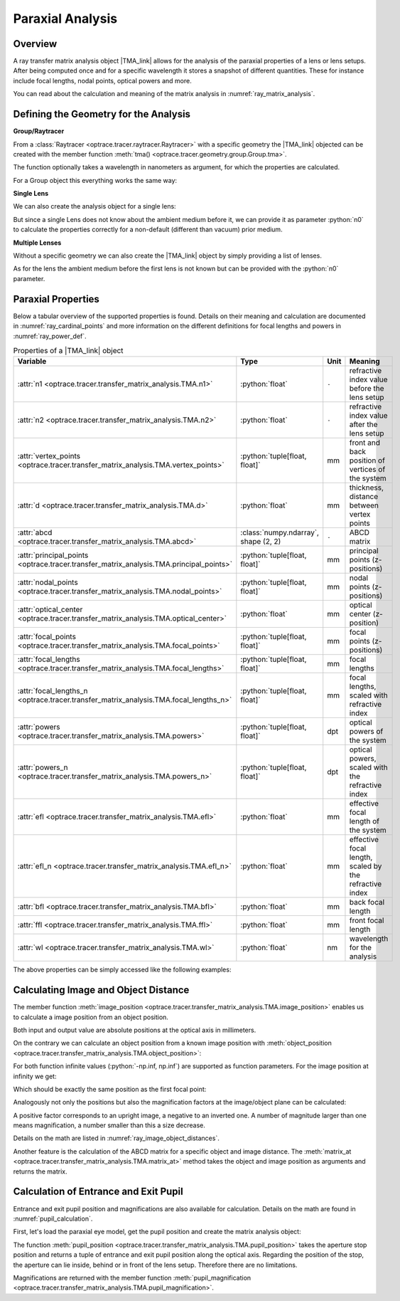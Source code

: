 .. _usage_tma:

Paraxial Analysis
-------------------------------

.. role:: python(code)
  :language: python
  :class: highlight

.. |TMA_link| replace:: :class:`TMA <optrace.tracer.transfer_matrix_analysis.TMA>` 

.. testsetup:: *

   import numpy as np
   import optrace as ot

   RT = ot.Raytracer(outline=[-10, 10, -10, 10, -10, 60])

Overview
______________

A ray transfer matrix analysis object |TMA_link| allows for the analysis of the paraxial properties of a lens or lens setups. After being computed once and for a specific wavelength it stores a snapshot of different quantities.
These for instance include focal lengths, nodal points, optical powers and more.

You can read about the calculation and meaning of the matrix analysis in :numref:`ray_matrix_analysis`.

Defining the Geometry for the Analysis
__________________________________________

**Group/Raytracer**

From a :class:`Raytracer <optrace.tracer.raytracer.Raytracer>` with a specific geometry the |TMA_link| objected can be created with the member function :meth:`tma() <optrace.tracer.geometry.group.Group.tma>`.

.. testcode::

   tma = RT.tma()

The function optionally takes a wavelength in nanometers as argument, for which the properties are calculated.

.. testcode::

   tma = RT.tma(780)

For a Group object this everything works the same way:

.. testcode::

   G = ot.presets.geometry.arizona_eye()
   tma = G.tma()


**Single Lens**

We can also create the analysis object for a single lens:

.. testcode::

   front = ot.CircularSurface(r=5)
   back = ot.SphericalSurface(r=5, R=-25)
   n = ot.presets.refraction_index.K5
   L = ot.Lens(front, back, n=n, d=0.5, pos=[0, 0, 10])

   tma = L.tma()

But since a single Lens does not know about the ambient medium before it, we can provide it as parameter :python:`n0` to calculate the properties correctly for a non-default (different than vacuum) prior medium.

.. testcode::

   n0 = ot.RefractionIndex("Constant", n=1.1)
   tma = L.tma(n0=n0)

**Multiple Lenses**

Without a specific geometry we can also create the |TMA_link| object by simply providing a list of lenses.

.. testcode::

   back2 = ot.SphericalSurface(r=5, R=-25)
   front2 = ot.CircularSurface(r=5)
   n2 = ot.presets.refraction_index.F2
   L2 = ot.Lens(front, back, n=n2, de=0.5, pos=[0, 0, 16])

   Ls = [L, L2]
   tma = ot.TMA(Ls)

As for the lens the ambient medium before the first lens is not known but can be provided with the :python:`n0` parameter.

.. testcode::

   tma = ot.TMA(Ls, n0=n0)

Paraxial Properties
__________________________________________


Below a tabular overview of the supported properties is found. Details on their meaning and calculation are documented in :numref:`ray_cardinal_points` and more information on the different definitions for focal lengths and powers in :numref:`ray_power_def`.

.. list-table:: Properties of a |TMA_link| object
   :widths: 75 60 40 200
   :header-rows: 1
   :align: center

   * - Variable
     - Type
     - Unit
     - Meaning

   * - :attr:`n1 <optrace.tracer.transfer_matrix_analysis.TMA.n1>`
     - :python:`float`
     - ``-``
     - refractive index value before the lens setup
   
   * - :attr:`n2 <optrace.tracer.transfer_matrix_analysis.TMA.n2>`
     - :python:`float`
     - ``-``
     - refractive index value after the lens setup
   
   * - :attr:`vertex_points <optrace.tracer.transfer_matrix_analysis.TMA.vertex_points>`
     - :python:`tuple[float, float]`
     - mm
     - front and back position of vertices of the system 
   
   * - :attr:`d <optrace.tracer.transfer_matrix_analysis.TMA.d>`
     - :python:`float`
     - mm
     - thickness, distance between vertex points
   
   * - :attr:`abcd <optrace.tracer.transfer_matrix_analysis.TMA.abcd>`
     - :class:`numpy.ndarray`, shape (2, 2)
     - ``-``
     - ABCD matrix

   * - :attr:`principal_points <optrace.tracer.transfer_matrix_analysis.TMA.principal_points>`
     - :python:`tuple[float, float]`
     - mm
     - principal points (z-positions)

   * - :attr:`nodal_points <optrace.tracer.transfer_matrix_analysis.TMA.nodal_points>`
     - :python:`tuple[float, float]`
     - mm
     - nodal points (z-positions)
   
   * - :attr:`optical_center <optrace.tracer.transfer_matrix_analysis.TMA.optical_center>`
     - :python:`float`
     - mm
     - optical center (z-position)
   
   * - :attr:`focal_points <optrace.tracer.transfer_matrix_analysis.TMA.focal_points>`
     - :python:`tuple[float, float]`
     - mm
     - focal points (z-positions)
   
   * - :attr:`focal_lengths <optrace.tracer.transfer_matrix_analysis.TMA.focal_lengths>`
     - :python:`tuple[float, float]`
     - mm
     - focal lengths
   
   * - :attr:`focal_lengths_n <optrace.tracer.transfer_matrix_analysis.TMA.focal_lengths_n>`
     - :python:`tuple[float, float]`
     - mm
     - focal lengths, scaled with refractive index

   * - :attr:`powers <optrace.tracer.transfer_matrix_analysis.TMA.powers>`
     - :python:`tuple[float, float]`
     - dpt
     - optical powers of the system
   
   * - :attr:`powers_n <optrace.tracer.transfer_matrix_analysis.TMA.powers_n>`
     - :python:`tuple[float, float]`
     - dpt
     - optical powers, scaled with the refractive index
   
   * - :attr:`efl <optrace.tracer.transfer_matrix_analysis.TMA.efl>`
     - :python:`float`
     - mm
     - effective focal length of the system

   * - :attr:`efl_n <optrace.tracer.transfer_matrix_analysis.TMA.efl_n>`
     - :python:`float`
     - mm
     - effective focal length, scaled by the refractive index
   
   * - :attr:`bfl <optrace.tracer.transfer_matrix_analysis.TMA.bfl>`
     - :python:`float`
     - mm
     - back focal length

   * - :attr:`ffl <optrace.tracer.transfer_matrix_analysis.TMA.ffl>`
     - :python:`float`
     - mm
     - front focal length

   * - :attr:`wl <optrace.tracer.transfer_matrix_analysis.TMA.wl>`
     - :python:`float`
     - nm
     - wavelength for the analysis


The above properties can be simply accessed like the following examples:

.. doctest::

   >>> tma.efl
   30.645525910383494

.. doctest::

   >>> tma.abcd
   array([[ 0.9046767 ,  6.50763158],
          [-0.03263119,  0.87064057]])


Calculating Image and Object Distance
__________________________________________


The member function :meth:`image_position <optrace.tracer.transfer_matrix_analysis.TMA.image_position>` enables us to calculate a image position from an object position.

.. doctest::

   >>> tma.image_position(-50)
   72.87925720752206

Both input and output value are absolute positions at the optical axis in millimeters.

On the contrary we can calculate an object position from a known image position with
:meth:`object_position <optrace.tracer.transfer_matrix_analysis.TMA.object_position>`:

.. doctest::

   >>> tma.object_position(100)
   -33.84654855214077

For both function infinite values (:python:`-np.inf, np.inf`) are supported as function parameters.
For the image position at infinity we get:

.. doctest::

   >>> tma.object_position(np.inf)
   -16.93123809931588

Which should be exactly the same position as the first focal point:

.. doctest::
   
   >>> tma.focal_points[0]
   -16.93123809931588



Analogously not only the positions but also the magnification factors at the image/object plane can be calculated:

.. doctest::

   >>> tma.image_magnification(-57.3)
   -0.7591396036811361

.. doctest::

   >>> tma.object_magnification(18)
   0.8640542105175426

A positive factor corresponds to an upright image, a negative to an inverted one. A number of magnitude larger than one means magnification, a number smaller than this a size decrease.

Details on the math are listed in :numref:`ray_image_object_distances`.

Another feature is the calculation of the ABCD matrix for a specific object and image distance.
The :meth:`matrix_at <optrace.tracer.transfer_matrix_analysis.TMA.matrix_at>` method takes the object and image position as arguments and returns the matrix.

.. doctest::

   >>> tma.matrix_at(-60, 80.2)
   array([[ -1.16560585, -19.55567495],
          [ -0.03263119,  -1.40538498]])


Calculation of Entrance and Exit Pupil
__________________________________________

Entrance and exit pupil position and magnifications are also available for calculation.
Details on the math are found in :numref:`pupil_calculation`.

First, let's load the paraxial eye model, get the pupil position and create the matrix analysis object:

.. testcode::

   eye = ot.presets.geometry.legrand_eye()
   aps = eye.apertures[0].pos[2]
   tma = eye.tma()

The function :meth:`pupil_position <optrace.tracer.transfer_matrix_analysis.TMA.pupil_position>` takes the aperture stop position and returns a tuple of entrance and exit pupil position along the optical axis.
Regarding the position of the stop, the aperture can lie inside, behind or in front of the lens setup. Therefore there are no limitations.

.. doctest::
   
   >>> tma.pupil_position(aps)
   (3.037565216550855, 3.6821114369501466)

Magnifications are returned with the member function :meth:`pupil_magnification <optrace.tracer.transfer_matrix_analysis.TMA.pupil_magnification>`.

.. doctest::
   
   >>> tma.pupil_magnification(aps)
   (1.1310996628960361, 1.0410557184750733)

